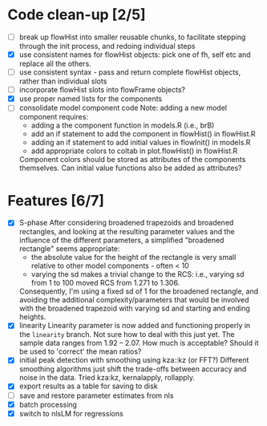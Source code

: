 * Code clean-up [2/5]
  - [ ] break up flowHist into smaller reusable chunks, to facilitate
    stepping through the init process, and redoing individual steps
  - [X] use consistent names for flowHist objects: pick one of fh, self etc
    and replace all the others.
  - [ ] use consistent syntax - pass and return complete flowHist objects,
    rather than individual slots
  - [ ] incorporate flowHist slots into flowFrame objects?
  - [X] use proper named lists for the components
  - [ ] consolidate model component code
    Note: adding a new model component requires:
    - adding a the component function in models.R (i.e., brB)
    - add an if statement to add the component in flowHist() in flowHist.R 
    - adding an if statement to add initial values in flowInit() in models.R
    - add appropriate colors to coltab in plot.flowHist() in flowHist.R
      
    Component colors should be stored as attributes of the components
    themselves.
    Can initial value functions also be added as attributes?

* Features [6/7]
  - [X] S-phase
    After considering broadened trapezoids and broadened rectangles, and
    looking at the resulting parameter values and the influence of the
    different parameters, a simplified "broadened rectangle" seems
    appropriate:
    - the absolute value for the height of the rectangle is very small
      relative to other model components - often < 10
    - varying the sd makes a trivial change to the RCS: i.e., varying sd
      from 1 to 100 moved RCS from 1.271 to 1.306.
    Consequently, I'm using a fixed sd of 1 for the broadened rectangle,
    and avoiding the additional complexity/parameters that would be
    involved with the broadened trapezoid with varying sd and starting and
    ending heights.
  - [X] linearity
    Linearity parameter is now added and functioning properly in the
    ~linearity~ branch. Not sure how to deal with this just yet. The sample
    data ranges from 1.92 -- 2.07. How much is acceptable? Should it be
    used to 'correct' the mean ratios?
  - [X] initial peak detection with smoothing using kza::kz (or FFT?)
    Different smoothing algorithms just shift the trade-offs between
    accuracy and noise in the data. Tried kza:kz, kernalapply, rollapply.
  - [X] export results as a table for saving to disk
  - [ ] save and restore parameter estimates from nls
  - [X] batch processing
  - [X] switch to nlsLM for regressions
